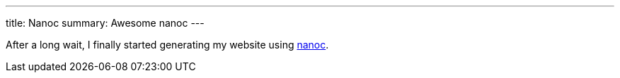 ---
title: Nanoc
summary: Awesome nanoc
---

After a long wait, I finally started generating my website using https://nanoc.app[nanoc].
